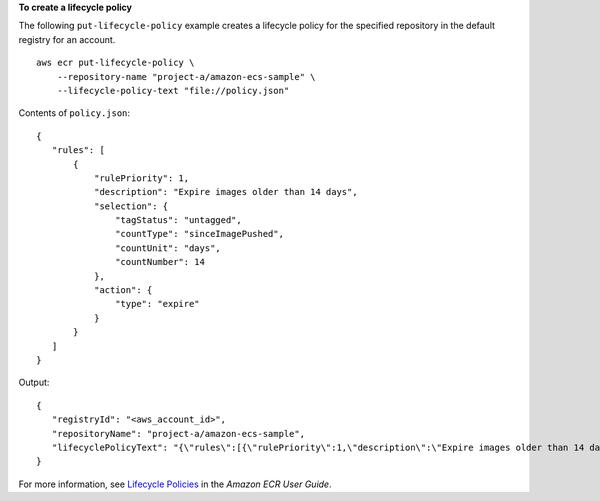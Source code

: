 **To create a lifecycle policy**

The following ``put-lifecycle-policy`` example creates a lifecycle policy for the specified repository in the default registry for an account. ::

    aws ecr put-lifecycle-policy \
        --repository-name "project-a/amazon-ecs-sample" \
        --lifecycle-policy-text "file://policy.json"

Contents of ``policy.json``::

    {
       "rules": [
           {
               "rulePriority": 1,
               "description": "Expire images older than 14 days",
               "selection": {
                   "tagStatus": "untagged",
                   "countType": "sinceImagePushed",
                   "countUnit": "days",
                   "countNumber": 14
               },
               "action": {
                   "type": "expire"
               }
           }
       ]
    }

Output::

    {
       "registryId": "<aws_account_id>",
       "repositoryName": "project-a/amazon-ecs-sample",
       "lifecyclePolicyText": "{\"rules\":[{\"rulePriority\":1,\"description\":\"Expire images older than 14 days\",\"selection\":{\"tagStatus\":\"untagged\",\"countType\":\"sinceImagePushed\",\"countUnit\":\"days\",\"countNumber\":14},\"action\":{\"type\":\"expire\"}}]}"
    }

For more information, see `Lifecycle Policies <https://docs.aws.amazon.com/AmazonECR/latest/userguide/LifecyclePolicies.html>`__ in the *Amazon ECR User Guide*.
